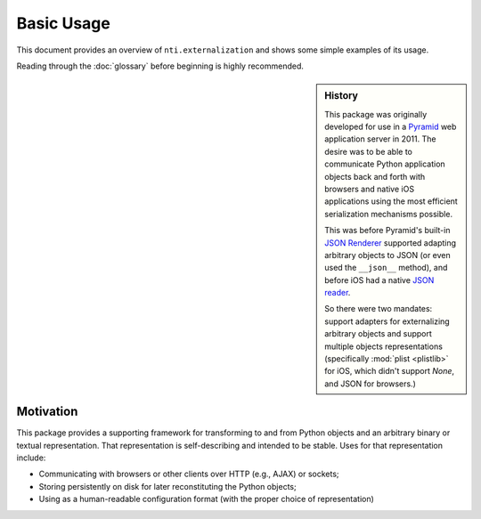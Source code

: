 =============
 Basic Usage
=============

This document provides an overview of ``nti.externalization`` and
shows some simple examples of its usage.

Reading through the :doc:`glossary` before beginning is highly
recommended.

.. sidebar:: History

   This package was originally developed for use in a `Pyramid
   <http://pyramid.readthedocs.io>`_ web application server in 2011.
   The desire was to be able to communicate Python application objects back
   and forth with browsers and native iOS applications using the most
   efficient serialization mechanisms possible.

   This was before Pyramid's built-in `JSON Renderer
   <http://pyramid.readthedocs.io/en/latest/narr/renderers.html#using-the-add-adapter-method-of-a-custom-json-renderer>`_
   supported adapting arbitrary objects to JSON (or even used the
   ``__json__`` method), and before iOS had a native `JSON reader
   <https://developer.apple.com/documentation/foundation/nsjsonserialization>`_.

   So there were two mandates: support adapters for externalizing
   arbitrary objects and support multiple objects representations
   (specifically :mod:`plist <plistlib>` for iOS, which didn't support
   `None`, and JSON for browsers.)


Motivation
==========

This package provides a supporting framework for transforming to and from
Python objects and an arbitrary binary or textual representation. That
representation is self-describing and intended to be stable. Uses for
that representation include:

- Communicating with browsers or other clients over HTTP (e.g., AJAX)
  or sockets;
- Storing persistently on disk for later reconstituting the Python
  objects;
- Using as a human-readable configuration format (with the proper
  choice of representation)
